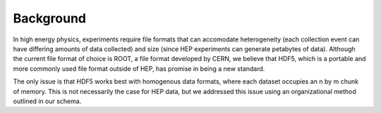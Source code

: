 ============
Background
============

In high energy physics, experiments require file formats that can accomodate 
heterogeneity (each collection event can have differing amounts of data collected)
and size (since HEP experiments can generate petabytes of data). Although the current
file format of choice is ROOT, a file format developed by CERN, we believe that
HDF5, which is a portable and more commonly used file format outside of HEP,
has promise in being a new standard. 

The only issue is that HDF5 works best with homogenous data formats, where each
dataset occupies an n by m chunk of memory. This is not necessarily the case
for HEP data, but we addressed this issue using an organizational method outlined
in our schema.